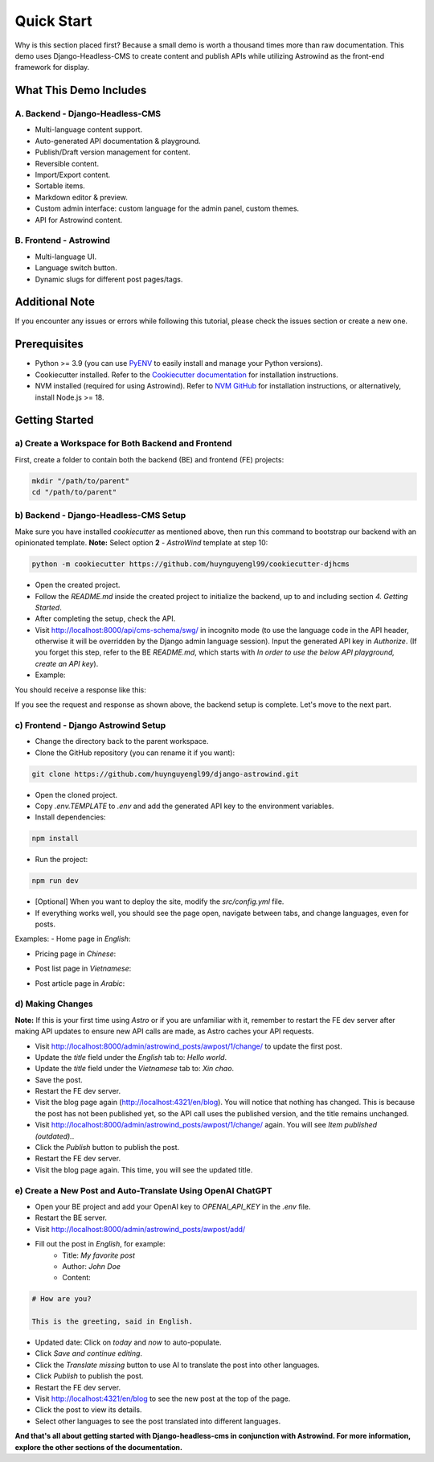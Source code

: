=============
Quick Start
=============

Why is this section placed first? Because a small demo is worth a thousand times more than raw documentation. This demo uses Django-Headless-CMS to create content and publish APIs while utilizing Astrowind as the front-end framework for display.

What This Demo Includes
=======================

A. Backend - Django-Headless-CMS
--------------------------------
- Multi-language content support.
- Auto-generated API documentation & playground.
- Publish/Draft version management for content.
- Reversible content.
- Import/Export content.
- Sortable items.
- Markdown editor & preview.
- Custom admin interface: custom language for the admin panel, custom themes.
- API for Astrowind content.

B. Frontend - Astrowind
-----------------------
- Multi-language UI.
- Language switch button.
- Dynamic slugs for different post pages/tags.

Additional Note
===============

If you encounter any issues or errors while following this tutorial, please check the issues section or create a new one.

Prerequisites
=============

- Python >= 3.9 (you can use `PyENV <https://github.com/pyenv/pyenv>`_ to easily install and manage your Python versions).
- Cookiecutter installed. Refer to the `Cookiecutter documentation <https://cookiecutter.readthedocs.io/en/stable/README.html#installation>`_ for installation instructions.
- NVM installed (required for using Astrowind). Refer to `NVM GitHub <https://github.com/nvm-sh/nvm>`_ for installation instructions, or alternatively, install Node.js >= 18.

Getting Started
===============

a) Create a Workspace for Both Backend and Frontend
---------------------------------------------------

First, create a folder to contain both the backend (BE) and frontend (FE) projects:

.. code-block:: shell

    mkdir "/path/to/parent"
    cd "/path/to/parent"

b) Backend - Django-Headless-CMS Setup
--------------------------------------

Make sure you have installed `cookiecutter` as mentioned above, then run this command to bootstrap our backend with an opinionated template. **Note:** Select option **2** - `AstroWind` template at step 10:

.. code-block:: shell

    python -m cookiecutter https://github.com/huynguyengl99/cookiecutter-djhcms

.. image:: images/quick-start/cookiecutter.png
   :alt: DjHCMS Cookiecutter

- Open the created project.
- Follow the `README.md` inside the created project to initialize the backend, up to and including section `4. Getting Started`.
- After completing the setup, check the API.
- Visit http://localhost:8000/api/cms-schema/swg/ in incognito mode (to use the language code in the API header, otherwise it will be overridden by the Django admin language session). Input the generated API key in `Authorize`. (If you forget this step, refer to the BE `README.md`, which starts with `In order to use the below API playground, create an API key`).
- Example:

.. image:: images/quick-start/index_request.png
   :alt: Index request

You should receive a response like this:

.. image:: images/quick-start/index_response.png
   :alt: Index response

If you see the request and response as shown above, the backend setup is complete. Let's move to the next part.

c) Frontend - Django Astrowind Setup
------------------------------------

- Change the directory back to the parent workspace.
- Clone the GitHub repository (you can rename it if you want):

.. code-block:: shell

    git clone https://github.com/huynguyengl99/django-astrowind.git

- Open the cloned project.
- Copy `.env.TEMPLATE` to `.env` and add the generated API key to the environment variables.
- Install dependencies:

.. code-block:: shell

    npm install

- Run the project:

.. code-block:: shell

    npm run dev

- [Optional] When you want to deploy the site, modify the `src/config.yml` file.
- If everything works well, you should see the page open, navigate between tabs, and change languages, even for posts.

Examples:
- Home page in `English`:

.. image:: images/quick-start/home-page.png
   :alt: Home page

- Pricing page in `Chinese`:

.. image:: images/quick-start/zh-pricing.png
   :alt: Pricing page

- Post list page in `Vietnamese`:

.. image:: images/quick-start/vn-post-list.png
   :alt: Post list

- Post article page in `Arabic`:

.. image:: images/quick-start/ar-post-detail.png
   :alt: Post detail

d) Making Changes
-----------------

**Note:** If this is your first time using `Astro` or if you are unfamiliar with it, remember to restart the FE dev server after making API updates to ensure new API calls are made, as Astro caches your API requests.

- Visit http://localhost:8000/admin/astrowind_posts/awpost/1/change/ to update the first post.
- Update the `title` field under the `English` tab to: `Hello world`.
- Update the `title` field under the `Vietnamese` tab to: `Xin chao`.
- Save the post.
- Restart the FE dev server.
- Visit the blog page again (http://localhost:4321/en/blog). You will notice that nothing has changed. This is because the post has not been published yet, so the API call uses the published version, and the title remains unchanged.
- Visit http://localhost:8000/admin/astrowind_posts/awpost/1/change/ again. You will see `Item published (outdated).`.
- Click the `Publish` button to publish the post.
- Restart the FE dev server.
- Visit the blog page again. This time, you will see the updated title.

e) Create a New Post and Auto-Translate Using OpenAI ChatGPT
------------------------------------------------------------

- Open your BE project and add your OpenAI key to `OPENAI_API_KEY` in the `.env` file.
- Restart the BE server.
- Visit http://localhost:8000/admin/astrowind_posts/awpost/add/
- Fill out the post in `English`, for example:
   - Title: `My favorite post`
   - Author: `John Doe`
   - Content:

.. code-block:: text

    # How are you?

    This is the greeting, said in English.

- Updated date: Click on `today` and `now` to auto-populate.
- Click `Save and continue editing`.
- Click the `Translate missing` button to use AI to translate the post into other languages.
- Click `Publish` to publish the post.
- Restart the FE dev server.
- Visit http://localhost:4321/en/blog to see the new post at the top of the page.
- Click the post to view its details.
- Select other languages to see the post translated into different languages.


**And that's all about getting started with Django-headless-cms in conjunction with Astrowind. For more information,
explore the other sections of the documentation.**
